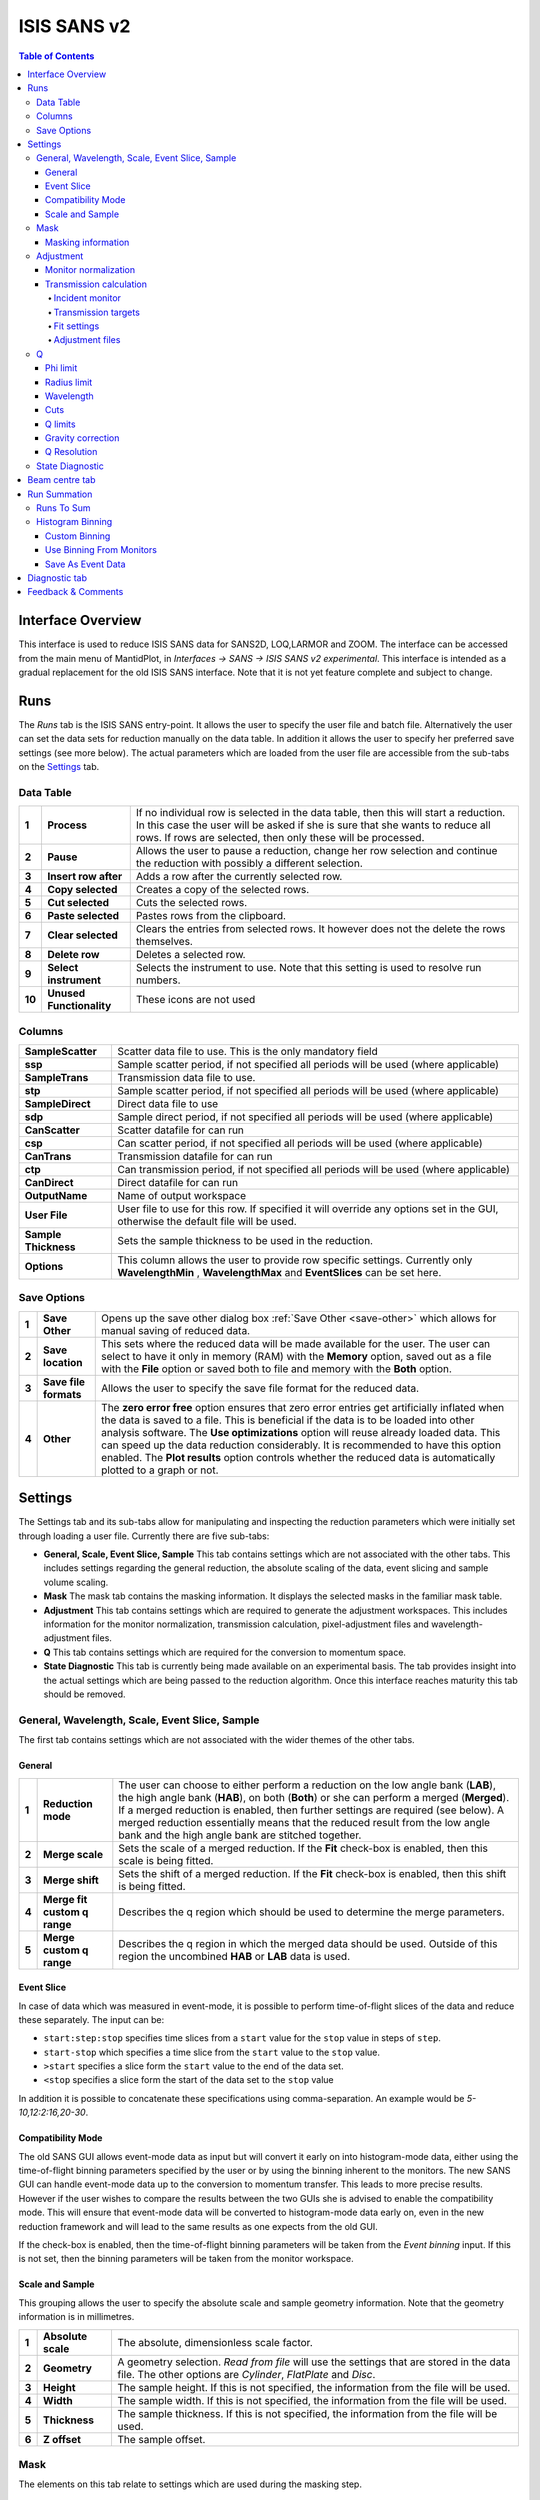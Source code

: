 .. _ISIS_SANS_v2-ref:

ISIS SANS v2
============

.. image::  ../images/sans_isis_v2_whole_gui.png
   :align: right
   :width: 800px

.. contents:: Table of Contents
  :local:

Interface Overview
------------------

This interface is used to reduce ISIS SANS data for SANS2D, LOQ,LARMOR and ZOOM.
The interface can be accessed from the main menu of MantidPlot, in *Interfaces → SANS → ISIS SANS v2 experimental*.
This interface is intended as a gradual replacement for the old ISIS SANS
interface. Note that it is not yet feature complete and subject to change.

Runs
----

.. _Runs:

The *Runs* tab is the ISIS SANS entry-point. It allows the user to specify the user file and
batch file. Alternatively the user can set the data sets for reduction manually on the data table.
In addition it allows the user to specify her preferred save settings (see more below). The actual
parameters which are loaded from the user file are accessible from the sub-tabs on the Settings_ tab.

Data Table
^^^^^^^^^^

.. _RunsDataTable:

.. image::  ../images/sans_isis_v2_run_tab_data_table.png
   :align: center
   :width: 800px

+-------+--------------------------+-----------------------------------------------------------------------------------------+
| **1** | **Process**              | If no individual row is selected in the data table, then this will start a reduction.   |
|       |                          | In this case the user will be asked if she is sure that she wants to reduce all         |
|       |                          | rows. If rows are selected, then only these will be processed.                          |
+-------+--------------------------+-----------------------------------------------------------------------------------------+
| **2** | **Pause**                | Allows the user to pause a reduction, change her row selection and continue             |
|       |                          | the reduction with possibly a different selection.                                      |
+-------+--------------------------+-----------------------------------------------------------------------------------------+
| **3** | **Insert row after**     | Adds a row after the currently selected row.                                            |
+-------+--------------------------+-----------------------------------------------------------------------------------------+
| **4** | **Copy selected**        | Creates a copy of the selected rows.                                                    |
+-------+--------------------------+-----------------------------------------------------------------------------------------+
| **5** | **Cut selected**         | Cuts the selected rows.                                                                 |
+-------+--------------------------+-----------------------------------------------------------------------------------------+
| **6** | **Paste selected**       | Pastes rows from the clipboard.                                                         |
+-------+--------------------------+-----------------------------------------------------------------------------------------+
| **7** | **Clear selected**       | Clears the entries from selected rows.                                                  |
|       |                          | It however does not the delete the rows themselves.                                     |
+-------+--------------------------+-----------------------------------------------------------------------------------------+
| **8** | **Delete row**           | Deletes a selected row.                                                                 |
+-------+--------------------------+-----------------------------------------------------------------------------------------+
| **9** | **Select instrument**    | Selects the instrument to use. Note that this setting is used to resolve run numbers.   |
+-------+--------------------------+-----------------------------------------------------------------------------------------+
| **10**| **Unused Functionality** | These icons are not used                                                                |
+-------+--------------------------+-----------------------------------------------------------------------------------------+

Columns
^^^^^^^

+--------------------------+-------------------------------------------------------------------------------------------------+
| **SampleScatter**        |   Scatter data file to use. This is the only mandatory field                                    |
+--------------------------+-------------------------------------------------------------------------------------------------+
| **ssp**                  |   Sample scatter period, if not specified all periods will be used (where applicable)           |
+--------------------------+-------------------------------------------------------------------------------------------------+
| **SampleTrans**          |   Transmission data file to use.                                                                |
+--------------------------+-------------------------------------------------------------------------------------------------+
| **stp**                  |   Sample scatter period, if not specified all periods will be used (where applicable)           |
+--------------------------+-------------------------------------------------------------------------------------------------+
| **SampleDirect**         |   Direct data file to use                                                                       |
+--------------------------+-------------------------------------------------------------------------------------------------+
| **sdp**                  |   Sample direct period, if not specified all periods will be used (where applicable)            |
+--------------------------+-------------------------------------------------------------------------------------------------+
| **CanScatter**           |   Scatter datafile for can run                                                                  |
+--------------------------+-------------------------------------------------------------------------------------------------+
| **csp**                  |   Can scatter period, if not specified all periods will be used (where applicable)              |
+--------------------------+-------------------------------------------------------------------------------------------------+
| **CanTrans**             |   Transmission datafile for can run                                                             |
+--------------------------+-------------------------------------------------------------------------------------------------+
| **ctp**                  |   Can transmission period, if not specified all periods will be used (where applicable)         |
+--------------------------+-------------------------------------------------------------------------------------------------+
| **CanDirect**            |   Direct datafile for can run                                                                   |
+--------------------------+-------------------------------------------------------------------------------------------------+
| **OutputName**           |   Name of output workspace                                                                      |
+--------------------------+-------------------------------------------------------------------------------------------------+
| **User File**            |   User file to use for this row. If specified it will override any options set in the GUI,      |
|                          |   otherwise the default file will be used.                                                      |
+--------------------------+-------------------------------------------------------------------------------------------------+
| **Sample Thickness**     |   Sets the sample thickness to be used in the reduction.                                        |
|                          |                                                                                                 |
+--------------------------+-------------------------------------------------------------------------------------------------+
| **Options**              |   This column allows the user to provide row specific settings. Currently only **WavelengthMin**|
|                          |   , **WavelengthMax** and **EventSlices** can be set here.                                      |
+--------------------------+-------------------------------------------------------------------------------------------------+

Save Options
^^^^^^^^^^^^

.. image::  ../images/sans_isis_save_options.png
   :align: center
   :width: 500px

+-------+--------------------------+-----------------------------------------------------------------------------------------+
| **1** | **Save Other**           | Opens up the save other dialog box :ref:`Save Other <save-other>` which allows          |
|       |                          | for manual saving of reduced data.                                                      |
+-------+--------------------------+-----------------------------------------------------------------------------------------+
| **2** | **Save location**        | This sets where the reduced data will be made available for the user. The user          |
|       |                          | can select to have it only in memory (RAM) with the **Memory** option, saved out as     |
|       |                          | a file with the **File** option or saved both to file and memory with the **Both**      |
|       |                          | option.                                                                                 |
+-------+--------------------------+-----------------------------------------------------------------------------------------+
| **3** | **Save file formats**    | Allows the user to specify the save file format for the reduced data.                   |
|       |                          |                                                                                         |
+-------+--------------------------+-----------------------------------------------------------------------------------------+
| **4** | **Other**                | The **zero error free** option ensures that zero error entries get artificially         |
|       |                          | inflated when the data is saved to a file. This is beneficial if the data is to be      |
|       |                          | loaded into other analysis software.                                                    |
|       |                          | The **Use optimizations** option will reuse already loaded data. This can speed up the  |
|       |                          | data reduction considerably. It is recommended to have this option enabled.             |
|       |                          | The **Plot results** option controls whether the reduced data is automatically plotted  |
|       |                          | to a graph or not.                                                                      |
+-------+--------------------------+-----------------------------------------------------------------------------------------+

Settings
--------

.. image::  ../images/sans_isis_v2_general_tab_whole.png
   :align: right
   :width: 800px

.. _Settings:

The Settings tab and its sub-tabs allow for manipulating and inspecting the reduction parameters which were
initially set through loading a user file.  Currently there are five sub-tabs:

- **General, Scale, Event Slice, Sample** This tab contains settings which are not associated
  with the other tabs. This includes settings regarding the general reduction, the absolute scaling of the data, 
  event slicing and sample volume scaling.

- **Mask** The mask tab contains the masking information. It displays the selected masks in the
  familiar mask table.

- **Adjustment** This tab contains settings which are required to generate the adjustment workspaces. This
  includes information for the monitor normalization, transmission calculation, pixel-adjustment files and
  wavelength-adjustment files.

- **Q** This tab contains settings which are required for the conversion to momentum space.

- **State Diagnostic** This tab is currently being made available on an experimental basis. The tab provides
  insight into the actual settings which are being passed to the reduction algorithm. Once this interface
  reaches maturity this tab should be removed.

General, Wavelength, Scale, Event Slice, Sample
^^^^^^^^^^^^^^^^^^^^^^^^^^^^^^^^^^^^^^^^^^^^^^^

The first tab contains settings which are not associated with the wider themes of the other tabs.

General
"""""""
.. _General:

.. image::  ../images/sans_isis_v2_general_tab_general.png
   :align: center
   :width: 800px

+-------+------------------------------+----------------------------------------------------------------------------------------------+
| **1** | **Reduction mode**           | The user can choose to either perform a reduction on the low angle bank (**LAB**),           |
|       |                              | the high angle bank (**HAB**), on both (**Both**) or she can perform a merged (**Merged**).  |
|       |                              | If a merged reduction is enabled, then further settings are required (see below).            |
|       |                              | A merged reduction essentially means that the reduced result from the                        |
|       |                              | low angle bank and the high angle bank are stitched together.                                |
+-------+------------------------------+----------------------------------------------------------------------------------------------+
| **2** | **Merge scale**              | Sets the scale of a merged reduction. If the **Fit** check-box is enabled, then this scale is|
|       |                              | being fitted.                                                                                |
+-------+------------------------------+----------------------------------------------------------------------------------------------+
| **3** | **Merge shift**              | Sets the shift of a merged reduction. If the **Fit** check-box is enabled, then this shift is|
|       |                              | being fitted.                                                                                |
+-------+------------------------------+----------------------------------------------------------------------------------------------+
| **4** | **Merge fit custom q range** | Describes the q region which should be used to determine the merge parameters.               |
+-------+------------------------------+----------------------------------------------------------------------------------------------+
| **5** | **Merge custom q range**     | Describes the q region in which the merged data should be used. Outside of this region the   |
|       |                              | uncombined **HAB** or **LAB** data is used.                                                  |
+-------+------------------------------+----------------------------------------------------------------------------------------------+

Event Slice
"""""""""""
.. _Event_Slice:

.. image::  ../images/sans_isis_v2_general_tab_event_slice.png
   :align: center
   :width: 800px

In case of data which was measured in event-mode, it is possible to perform
time-of-flight slices of the data and reduce these separately. The input can be:

- ``start:step:stop`` specifies time slices from a ``start`` value for the ``stop`` value
  in steps of ``step``.

- ``start-stop`` which specifies a time slice from the ``start`` value to the ``stop`` value.

- ``>start`` specifies a slice form the ``start`` value to the end of the data set.

- ``<stop`` specifies a slice form the start of the data set to the ``stop`` value

In addition it is possible to concatenate these specifications using comma-separation.
An example would be *5-10,12:2:16,20-30*.


Compatibility Mode
""""""""""""""""""
.. _Compatibility_Mode:

.. image::  ../images/sans_isis_v2_general_tab_event_binning.png
   :align: center
   :width: 800px

The old SANS GUI allows event-mode data as input but will convert it early on
into histogram-mode data, either using the time-of-flight binning parameters
specified by the user or by using the binning inherent to the monitors. The new
SANS GUI can handle event-mode data up to the conversion to momentum transfer. This leads
to more precise results. However if the user wishes to compare the results between
the two GUIs she is advised to enable the compatibility mode. This will ensure
that event-mode data will be converted to histogram-mode data early on, even
in the new reduction framework and will lead to the same results as one
expects from the old GUI.

If the check-box is enabled, then the time-of-flight binning parameters will be
taken from the *Event binning* input. If this is not set, then the binning
parameters will be taken from the monitor workspace.


Scale and Sample
""""""""""""""""
.. _Scale_and_Sample:

.. image::  ../images/sans_isis_v2_general_tab_sample.png
   :align: right
   :width: 800px

This grouping allows the user to specify the absolute scale and sample geometry
information. Note that the geometry information is in millimetres.

+-------+--------------------+------------------------------------------------------------------+
| **1** | **Absolute scale** | The absolute, dimensionless scale factor.                        |
+-------+--------------------+------------------------------------------------------------------+
| **2** | **Geometry**       | A geometry selection. *Read from file* will use the settings     |
|       |                    | that are stored in the data file. The other options are          |
|       |                    | *Cylinder*, *FlatPlate* and *Disc*.                              |
+-------+--------------------+------------------------------------------------------------------+
| **3** | **Height**         | The sample height. If this is not specified,                     |
|       |                    | the information from the file will be used.                      |
+-------+--------------------+------------------------------------------------------------------+
| **4** | **Width**          | The sample width. If this is not specified,                      |
|       |                    | the information from the file will be used.                      |
+-------+--------------------+------------------------------------------------------------------+
| **5** | **Thickness**      | The sample thickness. If this is not specified,                  |
|       |                    | the information from the file will be used.                      |
+-------+--------------------+------------------------------------------------------------------+
| **6** | **Z offset**       | The sample offset.                                               |
+-------+--------------------+------------------------------------------------------------------+


Mask
^^^^
.. _Mask:

.. image::  ../images/sans_isis_v2_mask_tab_whole.png
   :align: center
   :width: 800px

The elements on this tab relate to settings which are used during the masking step.


Masking information
"""""""""""""""""""
.. _Masking_information:

.. image::  ../images/sans_isis_v2_masking_tab_masking_table.png
   :align: right
   :width: 400px

The masking table shows detailed information about the masks which will be applied.
These masks include bin masks, cylinder masks, mask files, spectrum masks, angle masks
and line masks for the beam stop arm. If a mask is applied only to a particular detector
then this will be shown in the masking table. Note that data needs to be specified
in order to see the masking information. Also note if a manual change to the
data table or other settings, requires you to update the row selection by
pressing *Update Rows*.

+-------+-----------------+------------------------------------------------------------------+
| **1** | **Table**       | The masking table which displays all masks which will be applied |
|       |                 | to the data set.                                                 |
+-------+-----------------+------------------------------------------------------------------+
| **2** | **Select row**  | The masking information is shown for a particular data set in    |
|       |                 | in the data table. The information for the selected row is       |
|       |                 | shown.                                                           |
+-------+-----------------+------------------------------------------------------------------+
| **3** | **Update rows** | Press this button if you have manually updated the data table.   |
|       |                 | These changes are currently not picked up automatically.         |
+-------+-----------------+------------------------------------------------------------------+

Adjustment
^^^^^^^^^^
.. _Adjustment:

.. image::  ../images/sans_isis_v2_adjustment_tab_whole.png
   :align: center
   :width: 800px

This tab provides settings which are required for the creation of the adjustment
workspaces. These adjustments include monitor normalization, transmission
calculation and the application of adjustment files.

Monitor normalization
"""""""""""""""""""""
.. _Monitor_Normalization:

.. image::  ../images/sans_isis_v2_adjustment_tab_monitor_normalization.png
   :align: center
   :width: 800px

+-------+------------------------------+--------------------------------------------------------+
| **1** | **Incident monitor**         | The incident monitor spectrum number.                  |
+-------+------------------------------+--------------------------------------------------------+
| **2** | **Use interpolating rebin**  | Check if an interpolating rebin should be used instead |
|       |                              | of a normal rebin.                                     |
+-------+------------------------------+--------------------------------------------------------+

Transmission calculation
""""""""""""""""""""""""
.. _Transmission_Calculation:

The main inputs for the transmission calculation are concerned with the incident monitor,
the monitors/detectors which measure the transmission and the fit parameters for the
transmission calculation.

Incident monitor
~~~~~~~~~~~~~~~~

.. image::  ../images/sans_isis_v2_adjustment_tab_monitor_normalization.png
   :align: center
   :width: 800px

+-------+------------------------------+--------------------------------------------------------+
| **1** | **Incident monitor**         | The incident monitor spectrum number.                  |
+-------+------------------------------+--------------------------------------------------------+
| **2** | **Use interpolating rebin**  | Check if an interpolating rebin should be used instead |
|       |                              | of a normal rebin.                                     |
+-------+------------------------------+--------------------------------------------------------+

Transmission targets
~~~~~~~~~~~~~~~~~~~~

.. image::  ../images/sans_isis_v2_adjustment_tab_transmission_monitor.png
   :align: center
   :width: 800px

+-------+--------------------------+------------------------------------------------------------------------------------------------+
| **1** | **Transmission targets** | This combo box allows the user to select the transmission target. *Transmission monitor* will  |
|       |                          | take the transmission data from the monitor which has been selected in the                     |
|       |                          | **Transmission monitor** field. *Region of interest on bank* will take the transmission data   |
|       |                          | from the fields **Radius**, **ROI files** and **Mask files**.                                  |
+-------+--------------------------+------------------------------------------------------------------------------------------------+
| **2** | **Transmission monitor** | The monitor which will be used for the transmission calculation.                               |
+-------+--------------------------+------------------------------------------------------------------------------------------------+
| **3** | **M4 shift**             | An optional shift for the M4 monitor.                                                          |
+-------+--------------------------+------------------------------------------------------------------------------------------------+
| **4** | **Radius**               | This will select all detectors in the specified radius around the beam centre to contribute    |
|       |                          | to the transmission data.                                                                      |
+-------+--------------------------+------------------------------------------------------------------------------------------------+
| **5** | **ROI files**            | A comma-separated list of paths to ROI files. The detectors specified in the ROI files         |
|       |                          | contribute to the transmission data.                                                           |
+-------+--------------------------+------------------------------------------------------------------------------------------------+
| **6** | **Mask files**           | A comma-separated list of paths to Mask files. The detectors specified in the Mask files       |
|       |                          | are excluded from the transmission data.                                                       |
+-------+--------------------------+------------------------------------------------------------------------------------------------+

Additional information:

As mentioned above the transmission target can be a monitor (e.g. M3 or M4) or a region of interest on the detector bank itself.
If the preferred target is a selection of pixels on the detector bank itself, then the user can specify a region of interest.
The pixels in the region of interest contribute to the transmission calculation. There are several ways to specify the region of interest:

- Radius: A radius in mm with its centre at the beam centre can be specified. Pixels in this radius are added to the region of interest.
- A list of Region-Of-Interest files (ROI files) can be specified. The ROI file is equivalent to a mask file created in the Instrument View Window.

The combination of both methods can also be specified. This results in the union of all relevant pixels. In order to avoid certain areas on the detector,
a list of Mask-files can be specified. The Mask file is equivalent to a mask file created in the Instrument View Window.
Note that this mask file is only used for the transmission calculation.

The most general selection on the detector bank will be a specified radius, a list of ROI files and a list of Mask files. Note that individual
pixels which are specified by either the radius setting or a ROI file and at the same time by the Mask file, will not be considered
for the transmission calculation.

The following example/image should help to clarify the selection process:

.. image::  ../images/sans_isis_v2_trans_calc_example.png
   :align: center
   :width: 400

The radius selection (red) picks pixels 8, 9, 13 and14. The ROI files (red) select pixels 9, 10, 11, 12, 14, 15, 16 and 17.
This means pixels 8 to 17 are selected. The Mask file (black) selects pixels 14, 15, 19, 20, 24 and 25.
This means that pixels 14 and 15 are dropped and pixels 8, 9, 10, 11, 12, 13, 16 and 17 are being used in the final
transmission calculation.


Fit settings
~~~~~~~~~~~~

.. image::  ../images/sans_isis_v2_adjustment_tab_transmission_fit.png
   :align: center
   :width: 800px

+-------+-----------------+---------------------------------------+-----------------------------------------------------------------+
| **1** | **Fit selection**        | If *Both* is selected, then the Sample and Can will have the same fit settings applied to them.|
|       |                          | If *Separate* is selected, then the Sample and Can will have different fit settings applied    |
|       |                          | to them. In this case a second row with fit options will appear.                               |
+-------+--------------------------+------------------------------------------------------------------------------------------------+
| **2** | **Use fit**              | If fitting should be used for the transmission calculation.                                    |
+-------+--------------------------+------------------------------------------------------------------------------------------------+
| **3** | **Fit type**             | The type of fitting for the transmission calculation                                           |
|       |                          | This can be *Linear*, *Logarithmic* or *Polynomial*.                                           |
+-------+--------------------------+------------------------------------------------------------------------------------------------+
| **4** | **Polynomal order**      | If *Polynomial* has been chosen in the **Fit type** input, then the polynomial order of the    |
|       |                          | fit can be set here.                                                                           |
+-------+--------------------------+------------------------------------------------------------------------------------------------+
| **5** | **Custom wavelength**    | A custom wavelength range for the fit can be specified here.                                   |
+-------+--------------------------+------------------------------------------------------------------------------------------------+
| **6** | **Show Transmission**    | Controls whether the transmission workspaces are output during reduction.                      |
+-------+--------------------------+------------------------------------------------------------------------------------------------+

Adjustment files
~~~~~~~~~~~~~~~~

.. image::  ../images/sans_isis_v2_adjustment_tab_files.png
   :align: center
   :width: 800px

+-------+---------------------------------+------------------------------------------------------------------------------------------------+
| **1** | **Pixel adjustment det 1**      | File name of the pixel adjustment file for the first detector.                                 |
|       |                                 | The file to be loaded is a 'flat cell' (flood source) calibration file containing the relative |
|       |                                 | efficiency of individual detector pixels. Note that the numbers in this file include solid     |
|       |                                 | angle corrections for the sample-detector distance at which the flood field was measured.      |
|       |                                 | On SANS2D this flood field data is then rescaled for whatever sample-detector distance         |
|       |                                 | the experimental data was collected at. This file must be in the RKH format and the            |
|       |                                 | first column a spectrum number.                                                                |
+-------+---------------------------------+------------------------------------------------------------------------------------------------+
| **2** | **Pixel adjustment det 2**      | File name of the pixel adjustment file for the second detector. See more information above.    |
+-------+---------------------------------+------------------------------------------------------------------------------------------------+
| **3** | **Wavelength adjustment det 1** | File name of the wavelength adjustment file for the first detector.                            |
|       |                                 | The content specifies the detector efficiency ratio vs. wavelength.                            |
|       |                                 | These files must be in the RKH format.                                                         |
+-------+---------------------------------+------------------------------------------------------------------------------------------------+
| **4** | **Wavelength adjustment det 2** | File name of the wavelength adjustment file for the second detector.                           |
|       |                                 | See more information above.                                                                    |
+-------+---------------------------------+------------------------------------------------------------------------------------------------+

Q
^
.. _Q:

.. image::  ../images/sans_isis_v2_q_tab_whole.png
   :align: center
   :width: 800px

The elements on this tab relate to settings which are used during the conversion to momentum transfer step of the reduction.

Phi limit
"""""""""
.. _Phi_Limit:

.. image::  ../images/sans_isis_v2_masking_tab_phi.png
   :align: right
   :width: 400px

This group allows the user to specify an angle (pizza-slice) mask. The angles
are in degree.

+-------+-----------------+---------------------------------------+
| **1** | **Start angle** | The starting angle.                   |
+-------+-----------------+---------------------------------------+
| **2** | **Stop angle**  | The stop angle.                       |
+-------+-----------------+---------------------------------------+
| **3** | **Use mirror**  | If the mirror sector should be used.  |
+-------+-----------------+---------------------------------------+


Radius limit
""""""""""""
.. _Radius_Limit:

.. image::  ../images/sans_isis_v2_masking_tab_radius.png
   :align: right
   :width: 400px

These settings allow for a hollow cylinder mask. The *Min* entry is the inner
radius and the *Max* entry is the outer radius of the
hollow cylinder.

Wavelength
""""""""""
.. _Wavelength:

.. image::  ../images/sans_isis_v2_general_tab_wavelength_conversion.png
   :align: center
   :width: 800px

The settings provide the binning for the conversion from
time-of-flight units to wavelength units. Note that all units are Angstrom.
Depending on which Step type you have chosen you will be asked to enter either
a Max and Min wavelength value between which to do the reduction or to specify a
set of wavelength ranges to reduce between. The syntax for the latter case is the
same as that used to specify event slices and is 

- ``start:step:stop`` specifies wavelength slices from a ``start`` value for the ``stop`` value
  in steps of `step`.

- ``start-stop`` which specifies a wavelength slice from the ``start`` value to the ``stop`` value.

- ``>start`` specifies a slice from the ``start`` value to the end of the data set.

- ``<stop`` specifies a slice from the start of the data set to the ``stop`` value

In addition it is possible to concatenate these specifications using comma-separation.
An example would be ``5-10,12:2:16,20-30``.

+-------+---------------+------------------------------------------+
| **1** | **Min**       | The lower bound of the wavelength bins.  |
+-------+---------------+------------------------------------------+
| **2** | **Max**       | The upper bound of the wavelength bins.  |
+-------+---------------+------------------------------------------+
| **3** | **Step**      | The step of the wavelength bins.         |
+-------+---------------+------------------------------------------+
| **4** | **Step type** | The step type of the wavelength bins,    |
|       |               | i.e. linear, logarithmic range linear or |
|       |               | ranged logarithmic.                      |
+-------+---------------+------------------------------------------+
| **5** | **Ranges**    | A set of wavelength ranges. This option  |
|       |               | only appears if a range step type is     |
|       |               | selected.                                |
+-------+---------------+------------------------------------------+  

Cuts
""""

.. _Cuts:

.. image::  ../images/sans_isis_v2_q_tab_cuts.png
   :align: center
   :width: 800px

These allow radius and wavelength cuts to be set. They 
are passed to :ref:`Q1D <algm-Q1D>` as the RadiusCut and
WaveCut respectively.

Q limits
""""""""
.. _Q_Limits:

.. image::  ../images/sans_isis_v2_q_tab_q_limits.png
   :align: center
   :width: 800px

The entries here allow for the providing the binning settings during the momentum transfer conversion. In the
case of a 1D reduction the user can specify standard bin information. In the case of a 2D reduction the user can only
specify the maximal momentum transfer value, as well as the step size and the step type.

+-------+-----------------+------------------------------------------------------------------------------------------------+
| **1** | **1D settings** | The 1D settings will be used if the reduction dimensionality has been set to 1D. The user can  |
|       |                 | specify the start, stop, step size and step type of the momentum transfer bins.                |
+-------+-----------------+------------------------------------------------------------------------------------------------+
| **2** | **2D settings** | The 2D settings will be used if the reduction dimensionality has been set to 2D. The user can  |
|       |                 | specify the stop value, step size and step type of the momentum transfer bins. The start       |
|       |                 | value is 0. Note that the binning is same for both dimensions.                                 |
+-------+-----------------+------------------------------------------------------------------------------------------------+


Gravity correction
""""""""""""""""""
.. _Gravity_Correction:

.. image::  ../images/sans_isis_v2_q_tab_gravity_correction.png
   :align: center
   :width: 800px

Enabling the check-box will enable the gravity correction. In this case an additional length can be specified.


Q Resolution
""""""""""""
.. _Q_Resolution:

.. image::  ../images/sans_isis_v2_q_tab_q_resolution.png
   :align: center
   :width: 800px

If you want to perform a momentum transfer resolution calculation then enable the check-box of this group.
For detailed information please refer to :ref:`TOFSANSResolutionByPixel <algm-TOFSANSResolutionByPixel>`.

+-------+---------------------------------------+------------------------------------------------------------------------------------------------+
| **1** | **Aperture type**                     | The aperture for the momentum transfer resolution calculation can either be *Circular* or      |
|       |                                       | *Rectangular*.                                                                                 |
+-------+---------------------------------------+------------------------------------------------------------------------------------------------+
| **2** | **Settings for rectangular aperture** | If the *Rectangular* aperture has been selected, then fields *H1* (source height), *W1* (source|
|       |                                       | width), *H2* (sample height) and *W2* (sample width) will have to be provided.                 |
+-------+---------------------------------------+------------------------------------------------------------------------------------------------+
| **3** | **Settings for circular aperture**    | If the *Circular* aperture has been selected, then fields *A1* (source diameter) and *A2*      |
|       |                                       | (sample diameter) will have to be provided.                                                    |
+-------+---------------------------------------+------------------------------------------------------------------------------------------------+
| **4** | **Collimation length**                | The collimation length.                                                                        |
+-------+---------------------------------------+------------------------------------------------------------------------------------------------+
| **5** | **Moderator file**                    | This file contains the moderator time spread as a function of wavelength.                      |
+-------+---------------------------------------+------------------------------------------------------------------------------------------------+
| **6** | **Delta r**                           | The virtual ring width on the detector.                                                        |
+-------+---------------------------------------+------------------------------------------------------------------------------------------------+


State Diagnostic
^^^^^^^^^^^^^^^^
.. _State_Diagnostic:

.. image::  ../images/sans_isis_v2_state_diagnostic.png
   :align: right
   :width: 800px

This tab only exits for diagnostic purposes and might be removed (or hidden) when the GUI has
reached maturity. The interface allows instrument scientists and developers to inspect all settings in one place and
check for potential inconsistencies. The settings are presented in a tree view which reflects the hierarchical nature
of the SANS state implementation of the reduction back-end.

To inspect the reduction settings for a particular data set it is necessary to press the *Update rows* button to ensure
that the most recent setting changes have been captured. Then the desired row can be selected from the drop-down
menu. The result will be displayed in the tree view.

Note that the settings are logically grouped by significant stages in the reduction. On a high level these are:

+-------------------+------------------------------------------------------------------------------------------------+
| **adjustment**    | This group has four sub-groups: *calculate_transmission*, *normalize_to_monitor*,              |
|                   | *wavelength_and_pixel_adjustment* and *wide_angle_correction*.                                 |
|                   | *calculate_transmission* contains information regarding the transmission calculation, e.g.     |
|                   | the transmission monitor.                                                                      |
|                   | *normalize_to_monitor* contains information regarding the monitor normalization, e.g.          |
|                   | the incident monitor.                                                                          |
|                   | *wavelength_and_pixel_adjustment* contains information required to generate the wavelength- and|
|                   | pixel-adjustment workspaces, e.g. the adjustment files.                                        |
|                   | *wide_angle_correction* contains information if the wide angle correction should be used.      |
+-------------------+------------------------------------------------------------------------------------------------+
| **compatibility** | This group contains information for the compatibility mode, e.g. the time-of-flight binning.   |
+-------------------+------------------------------------------------------------------------------------------------+
| **convert_to_q**  | This group contains information for the the momentum transfer conversion, e.g. the momentum    |
|                   | transfer binning information.                                                                  |
+-------------------+------------------------------------------------------------------------------------------------+
| **data**          | This group contains information about the data which is to be reduced.                         |
+-------------------+------------------------------------------------------------------------------------------------+
| **mask**          | This group contains information about masking, e.g. the mask files                             |
+-------------------+---------------------------------------+--------------------------------------------------------+
| **move**          | This group contains information about the position of the instrument. This is for example used |
|                   | when a data set is being loaded.                                                               |
+-------------------+---------------------------------------+--------------------------------------------------------+
| **reduction**     | This group contains general reduction information, e.g. the reduction dimensionality.          |
+-------------------+---------------------------------------+--------------------------------------------------------+
| **save**          | This group contains information about how the data should be saved, e.g. the file formats.     |
+-------------------+---------------------------------------+--------------------------------------------------------+
| **scale**         | This group contains information about the absolute scaling and the volume scaling of the data  |
|                   | set. This means it contains the information for the sample geometry.                           |
+-------------------+---------------------------------------+--------------------------------------------------------+
| **slice**         | This group contains information about event slicing.                                           |
+-------------------+---------------------------------------+--------------------------------------------------------+
| **wavelength**    | This group contains information about the wavelength conversion.                               |
+-------------------+---------------------------+--------------------------------------------------------------------+

Beam centre tab
---------------

.. image::  ../images/sans_isis_v2_beam_centre_tab.png
   :align: right
   :width: 800px

.. _Beam:

The beam centre tab allows the position of the beam centre to be set either manually by the user or by running the beam centre
finder.

+-------+--------------------------+-----------------------------------------------------------------------------------------+
| **1** | **Centre Position LAB**  | The centre position of the low angle bank. The first coordinate is horizontal           |
|       |                          | and the second vertical. These boxes are populated by the user file and the values here |
|       |                          | are used by the reduction.                                                              |
+-------+--------------------------+-----------------------------------------------------------------------------------------+
| **2** | **Centre Position HAB**  | The centre position of the high angle bank. The first coordinate is horizontal          |
|       |                          | and the second vertical. These boxes are populated by the user file and the values here |
|       |                          | are used by the reduction.                                                              |
+-------+--------------------------+-----------------------------------------------------------------------------------------+
| **3** | **Minimum radius limit** | The minimum radius of the region used to ascertain centre position.                     |
+-------+--------------------------+-----------------------------------------------------------------------------------------+
| **4** | **Maximum radius limit** | The maximum radius of the region used to ascertain centre position.                     |
+-------+--------------------------+-----------------------------------------------------------------------------------------+
| **5** | **Minimum Q limit**      | The minimum Q of the region used to ascertain centre position.                          |
+-------+--------------------------+-----------------------------------------------------------------------------------------+
| **6** | **Maximum Q limit**      | The maximum Q of the region used to ascertain centre position.                          |
+-------+--------------------------+-----------------------------------------------------------------------------------------+
| **7** | **Max iterations**       | The maximum number of iterations the algorithm will perform before concluding its       |
|       |                          | search.                                                                                 |
+-------+--------------------------+-----------------------------------------------------------------------------------------+
| **8** | **Tolerance**            | If the centre position moves by less than this in an iteration the algorithm will       |
|       |                          | conclude its search.                                                                    |
+-------+--------------------------+-----------------------------------------------------------------------------------------+
| **9** | **General Options**      | The **Verbose** option will store the output workspaces from all iterations in memory.  |
|       |                          | The **Initial COM** option will if checked use a centre of mass estimate as the starting|
|       |                          | point of the search rather than the user input value.                                   |
+-------+--------------------------+-----------------------------------------------------------------------------------------+
| **10**| **Left/Right**           | Controls whether the beam centre finder searches for the centre in the                  |
|       |                          | left/right and up/down directions.                                                      |
+-------+--------------------------+-----------------------------------------------------------------------------------------+
| **11**| **Run**                  | Runs the beam centre finder the boxes **1** and **2** are updated with new              |
|       |                          | values upon completion.                                                                 |
+-------+--------------------------+-----------------------------------------------------------------------------------------+

Run Summation
-------------

.. image:: ../images/sans_isis_v2_add_runs_tab.png
   :align: center
   :width: 800px

.. _Run_Summation:

The Run Summation tab is used to perform addition of two or more run files, saving the output to a
single file. The user builds a list of multiple histogram or event files (but not mixed) before
pressing the sum button to produce a single output file in the mantid output directory.

Runs To Sum
^^^^^^^^^^^^

+-------+---------------------------+-----------------------------------------------------------------------------------------+
| **1** | **Run Query Box**         | This box is used to add runs to the summation table below. The user can enter one or    |
|       |                           | more comma separated run numbers and press **Add** or the enter key to search for runs  |
|       |                           | with a matching number.                                                                 |
+-------+---------------------------+-----------------------------------------------------------------------------------------+
| **2** | **Run Summation List**    | This list contains the files to be summed.                                              |
+-------+---------------------------+-----------------------------------------------------------------------------------------+
| **3** | **Browse**                | This button is used to select one or more nexus files to be added to the summation      |
|       |                           | table.                                                                                  |
+-------+---------------------------+-----------------------------------------------------------------------------------------+
| **4** | **Manage Directories**    | Opens the 'Manage User Directories' window allowing the user to add/remove directories  |
|       |                           | from the mantid search path and to set the 'Output Folder' where the summation result   |
|       |                           | will be saved.                                                                          |
+-------+---------------------------+-----------------------------------------------------------------------------------------+
| **5** | **Remove**                | Removes an entry from the summation table. Note, this does not delete the file itself,  |
|       |                           | it just removes it from the list of files to be summed.                                 |
+-------+---------------------------+-----------------------------------------------------------------------------------------+
| **6** | **Remove All**            | Removes all entries from the summation table. As above, this will only remove the       |
|       |                           | entries from the table, not the files themselves.                                       |
+-------+---------------------------+-----------------------------------------------------------------------------------------+

Histogram Binning
^^^^^^^^^^^^^^^^^

This panel allows the user to specify the binning parameters to be applied when summing event data.
There are three different ways to add files containing event data [#no-effect-when-non-event]_.

Custom Binning
""""""""""""""

If this option is chosen a line edit field becomes available which the user can use to set the
preferred binning boundaries. The format of this input is identical to the format required by the
:doc:`Rebin Algorithm <../algorithms/Rebin-v1>`.

    A comma separated list of first bin boundary, width, last bin boundary. Optionally this can be
    followed by a comma and more widths and last boundary pairs. Optionally this can also be a single
    number, which is the bin width. In this case, the boundary of binning will be determined by minimum
    and maximum TOF values among all events, or previous binning boundary, in case of event Workspace,
    or non-event Workspace, respectively. Negative width values indicate logarithmic binning.

Use Binning From Monitors
"""""""""""""""""""""""""

If this option is chosen the binning is taken from the monitors.

Save As Event Data
""""""""""""""""""

If this option is chosen, the output file will contain event data. The output is not an event
workspace but rather a group workspace, which contains two child event workspaces, one for the
added event data and one for the added monitor data.

With **'Overlay Event Workspaces' Disabled** the event data from the files is added using the event
the :doc:`Plus Algorithm <../algorithms/Plus-v1>`. Timestamps of the events and of the logs are not
changed as indicated in the image below.

.. figure:: ../images/sans_isis_v2_add_tabs_no_overlay.png
   :align: center
   :width: 600px

   Simple addition of event data

With **'Overlay Event Workspaces' Enabled** and **no Additional Time Shifts** specified, the event data of
the different files is shifted on top of each other.

In the case of two workspaces the time difference between them is determined by the difference
between their first entry in the proton charge log. This time difference is then applied to all
timestamps of the second workspace. The second workspace is essentially laid on the first. The same
principle applies if more than two workspaces are involved as this is a pairwise operation. The
working principle is illustrated below:

.. figure:: ../images/sans_isis_v2_add_tabs_overlay.png
   :align: center
   :width: 600px

   Adding two workspaces by overlaying them

Note that the underlying mechanism for time shifting is provided by the
:doc:`ChangeTimeZero Algorithm <../algorithms/ChangeTimeZero-v1>`. Using this option will result in a
change to the history of the underlying data.

With **'Overlay Event Workspaces' Enabled** you can specify **Additional Time Shifts**.
Additional time shifts are specified as a comma separated list of numbers where each shift is the
time to shift by in seconds. The list should contain exactly *N-1* entries where *N* is the number of
runs to be summed.

Similar to the case above the workspaces are overlaid. This specified time shift is in addition to
the actual overlay operation. A positive time shift will shift the second workspace into the future,
whereas a negative time shift causes a shift into the past. This allows the user to fine tune the
overlay mechanism. Both situations are illustrated below.

.. figure:: ../images/sans_isis_v2_add_tabs_pos_time_shift.png
   :align: center
   :width: 500px

   Overlaid workspaces with a positive time shift (into the future).

.. figure:: ../images/sans_isis_v2_add_tabs_neg_time_shift.png
   :align: center
   :width: 500px

   Overlaid workspaces with a negative time shift (into the past).

Just as above, using this option means that the history of the underlying data will be changed.

.. [#no-effect-when-non-event] These options have no effect when adding non-event data files.


Diagnostic tab
---------------

.. image::  ../images/sans_isis_v2_diagnostic.png
   :align: right
   :width: 800px

.. _Diagnostic:

The diagnistic tab allows quick integrations to be done on a workspace.

+-------+--------------------------+-----------------------------------------------------------------------------------------+
| **1** | **User File**            | The currently loaded user file, this is loaded on the runs tab                          |
+-------+--------------------------+-----------------------------------------------------------------------------------------+
| **2** | **Run**                  | The run number of file name to be considered the instrument is taken from the run tab   |
+-------+--------------------------+-----------------------------------------------------------------------------------------+
| **3** | **Detector**             | The detector to be considered                                                           |
+-------+--------------------------+-----------------------------------------------------------------------------------------+
| **4** | **Period**               | The period to be considered if applicable if left blank will do all periods             |
+-------+--------------------------+-----------------------------------------------------------------------------------------+
| **5** | **Integration buttons**  | These three buttons start an integration on the selected workspace. The horizontal      |
|       |                          | integral sums up each row, the vertical integral each column and the time integral      |
|       |                          | sums across time bins.                                                                  |
+-------+--------------------------+-----------------------------------------------------------------------------------------+
| **6** | **Range**                | The range over which to do the integration. If integrating columns this is a range of   |
|       |                          | rows, if summing rows a range of columns and if summing bins a range of spectra.        |
|       |                          | Dashes signify a range so 1-5 for instance will integrate between rows 1 and 5          |
|       |                          | Commas signify different ranges so for example 1-5, 10-20 will intrgrate over both      |
|       |                          | ranges and plot two lines                                                               |
|       |                          | Colons signify a list to integrate individually for example 5:7 is the same as          |
|       |                          | typing 5,6,7 and will produce three curves.                                             |
+-------+--------------------------+-----------------------------------------------------------------------------------------+
| **7** | **Mask**                 | If ticked the masks specified in the userfile will be applied before integrating        |
+-------+--------------------------+-----------------------------------------------------------------------------------------+

Feedback & Comments
-------------------

If you have any questions or comments about this interface or this help page, please
contact the `Mantid team <http://www.mantidproject.org/Contact>`__.

.. categories:: Interfaces SANS
